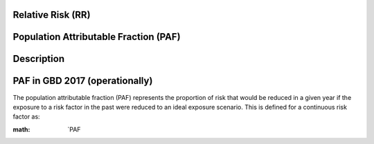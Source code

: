 Relative Risk (RR)
++++++++++++++++++

Population Attributable Fraction (PAF)
++++++++++++++++++++++++++++++++++++++

Description
+++++++++++

PAF in GBD 2017 (operationally)
++++++++++++++++++++++++++++++

The population attributable fraction (PAF) represents the proportion of risk that would be reduced in a given year if the exposure to a risk factor in the past were reduced to an ideal exposure scenario. This is defined for a continuous risk factor as:

:math: `PAF